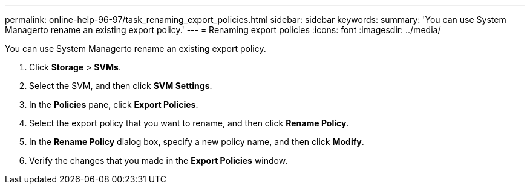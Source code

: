 ---
permalink: online-help-96-97/task_renaming_export_policies.html
sidebar: sidebar
keywords: 
summary: 'You can use System Managerto rename an existing export policy.'
---
= Renaming export policies
:icons: font
:imagesdir: ../media/

[.lead]
You can use System Managerto rename an existing export policy.

. Click *Storage* > *SVMs*.
. Select the SVM, and then click *SVM Settings*.
. In the *Policies* pane, click *Export Policies*.
. Select the export policy that you want to rename, and then click *Rename Policy*.
. In the *Rename Policy* dialog box, specify a new policy name, and then click *Modify*.
. Verify the changes that you made in the *Export Policies* window.
